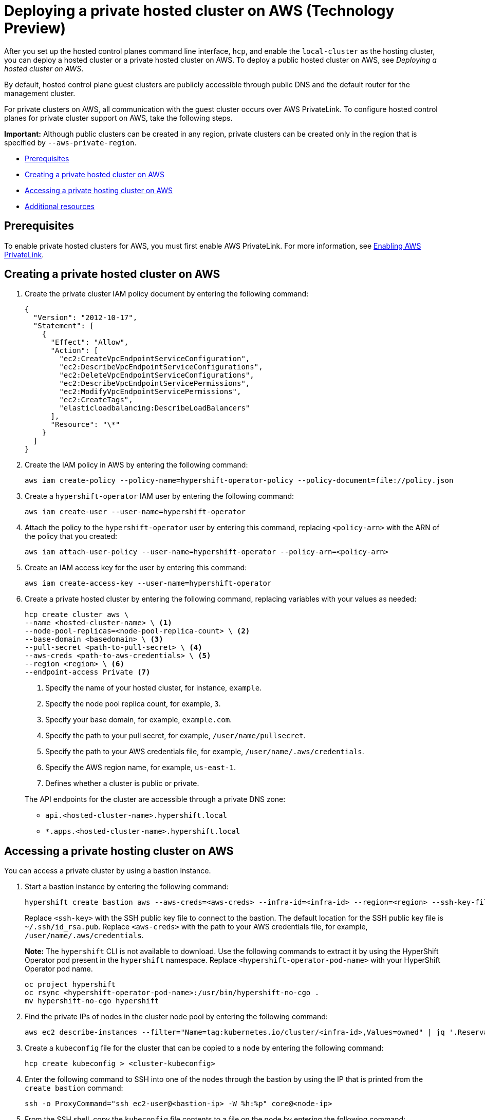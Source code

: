 [#deploying-aws-private-clusters]
= Deploying a private hosted cluster on AWS (Technology Preview)

After you set up the hosted control planes command line interface, `hcp`, and enable the `local-cluster` as the hosting cluster, you can deploy a hosted cluster or a private hosted cluster on AWS. To deploy a public hosted cluster on AWS, see _Deploying a hosted cluster on AWS_.

By default, hosted control plane guest clusters are publicly accessible through public DNS and the default router for the management cluster.

For private clusters on AWS, all communication with the guest cluster occurs over AWS PrivateLink. To configure hosted control planes for private cluster support on AWS, take the following steps.

*Important:* Although public clusters can be created in any region, private clusters can be created only in the region that is specified by `--aws-private-region`.

* <<prerequisites-aws-private-clusters,Prerequisites>>
* <<create-aws-private-hosted-cluster,Creating a private hosted cluster on AWS>>
* <<access-aws-private-hosted-cluster,Accessing a private hosting cluster on AWS>>
* <<additional-resources-private-hosted-cluster-aws,Additional resources>>

[#prerequisites-aws-private-clusters]
== Prerequisites

To enable private hosted clusters for AWS, you must first enable AWS PrivateLink. For more information, see xref:../../clusters/hosted_control_planes/enable_aws_private_link.adoc#hosted-enable-private-link[Enabling AWS PrivateLink].

[#create-aws-private-hosted-cluster]
== Creating a private hosted cluster on AWS

. Create the private cluster IAM policy document by entering the following command:
+
[source,bash]
----
{
  "Version": "2012-10-17",
  "Statement": [
    {
      "Effect": "Allow",
      "Action": [
        "ec2:CreateVpcEndpointServiceConfiguration",
        "ec2:DescribeVpcEndpointServiceConfigurations",
        "ec2:DeleteVpcEndpointServiceConfigurations",
        "ec2:DescribeVpcEndpointServicePermissions",
        "ec2:ModifyVpcEndpointServicePermissions",
        "ec2:CreateTags",
        "elasticloadbalancing:DescribeLoadBalancers"
      ],
      "Resource": "\*"
    }
  ]
}
----

. Create the IAM policy in AWS by entering the following command:
+
[source,bash]
----
aws iam create-policy --policy-name=hypershift-operator-policy --policy-document=file://policy.json
----

. Create a `hypershift-operator` IAM user by entering the following command:
+
[source,bash]
----
aws iam create-user --user-name=hypershift-operator
----

. Attach the policy to the `hypershift-operator` user by entering this command, replacing `<policy-arn>` with the ARN of the policy that you created:
+
[source,bash]
----
aws iam attach-user-policy --user-name=hypershift-operator --policy-arn=<policy-arn>
----

. Create an IAM access key for the user by entering this command:
+
[source,bash]
----
aws iam create-access-key --user-name=hypershift-operator
----

. Create a private hosted cluster by entering the following command, replacing variables with your values as needed:

+
[source,bash]
----
hcp create cluster aws \
--name <hosted-cluster-name> \ <1>
--node-pool-replicas=<node-pool-replica-count> \ <2>
--base-domain <basedomain> \ <3>
--pull-secret <path-to-pull-secret> \ <4>
--aws-creds <path-to-aws-credentials> \ <5>
--region <region> \ <6>
--endpoint-access Private <7>
----

+
<1> Specify the name of your hosted cluster, for instance, `example`.
<2> Specify the node pool replica count, for example, `3`.
<3> Specify your base domain, for example, `example.com`.
<4> Specify the path to your pull secret, for example, `/user/name/pullsecret`.
<5> Specify the path to your AWS credentials file, for example, `/user/name/.aws/credentials`.
<6> Specify the AWS region name, for example, `us-east-1`.
<7> Defines whether a cluster is public or private.

+
The API endpoints for the cluster are accessible through a private DNS zone:

- `api.<hosted-cluster-name>.hypershift.local`
- `*.apps.<hosted-cluster-name>.hypershift.local`

[#access-aws-private-hosted-cluster]
== Accessing a private hosting cluster on AWS

You can access a private cluster by using a bastion instance.

. Start a bastion instance by entering the following command:
+
[source,bash]
----
hypershift create bastion aws --aws-creds=<aws-creds> --infra-id=<infra-id> --region=<region> --ssh-key-file=<ssh-key>
----

+
Replace `<ssh-key>` with the SSH public key file to connect to the bastion. The default location for the SSH public key file is `~/.ssh/id_rsa.pub`. Replace `<aws-creds>` with the path to your AWS credentials file, for example, `/user/name/.aws/credentials`.

+
*Note:* The `hypershift` CLI is not available to download. Use the following commands to extract it by using the HyperShift Operator pod present in the `hypershift` namespace. Replace `<hypershift-operator-pod-name>` with your HyperShift Operator pod name.

+
[source,bash]
----
oc project hypershift
oc rsync <hypershift-operator-pod-name>:/usr/bin/hypershift-no-cgo .
mv hypershift-no-cgo hypershift
----

. Find the private IPs of nodes in the cluster node pool by entering the following command:
+
[source,bash]
----
aws ec2 describe-instances --filter="Name=tag:kubernetes.io/cluster/<infra-id>,Values=owned" | jq '.Reservations[] | .Instances[] | select(.PublicDnsName=="") | .PrivateIpAddress'
----

. Create a `kubeconfig` file for the cluster that can be copied to a node by entering the following command:
+
[source,bash]
----
hcp create kubeconfig > <cluster-kubeconfig>
----

. Enter the following command to SSH into one of the nodes through the bastion by using the IP that is printed from the `create bastion` command:
+
[source,bash]
----
ssh -o ProxyCommand="ssh ec2-user@<bastion-ip> -W %h:%p" core@<node-ip>
----

. From the SSH shell, copy the `kubeconfig` file contents to a file on the node by entering the following command:
+
[source,bash]
----
mv <path-to-kubeconfig-file> <new-file-name>
----

. Export the kubeconfig file by entering the following command:
+
[source,bash]
----
export KUBECONFIG=<path-to-kubeconfig-file>
----

. Observe the guest cluster status by entering the following command:
+
[source,bash]
----
oc get clusteroperators clusterversion
----

[#additional-resources-private-hosted-cluster-aws]
== Additional resources

For more information about deploying a public hosted cluster on AWS, see xref:../hosted_control_planes/managing_hosted_aws.adoc#hosted-deploy-cluster-aws[Deploying a hosted cluster on AWS].
